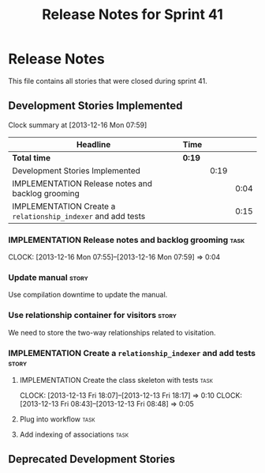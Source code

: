 #+title: Release Notes for Sprint 41
#+options: date:nil toc:nil author:nil num:nil
#+todo: ANALYSIS IMPLEMENTATION TESTING | COMPLETED CANCELLED
#+tags: story(s) epic(e) task(t) note(n) spike(p)

* Release Notes

This file contains all stories that were closed during sprint 41.

** Development Stories Implemented

#+begin: clocktable :maxlevel 3 :scope subtree
Clock summary at [2013-12-16 Mon 07:59]

| Headline                                                     | Time   |      |      |
|--------------------------------------------------------------+--------+------+------|
| *Total time*                                                 | *0:19* |      |      |
|--------------------------------------------------------------+--------+------+------|
| Development Stories Implemented                              |        | 0:19 |      |
| IMPLEMENTATION Release notes and backlog grooming            |        |      | 0:04 |
| IMPLEMENTATION Create a =relationship_indexer= and add tests |        |      | 0:15 |
#+end:

*** IMPLEMENTATION Release notes and backlog grooming                  :task:
    CLOCK: [2013-12-16 Mon 07:55]--[2013-12-16 Mon 07:59] =>  0:04

*** Update manual                                                     :story:

Use compilation downtime to update the manual.

*** Use relationship container for visitors                           :story:

We need to store the two-way relationships related to visitation.

*** IMPLEMENTATION Create a =relationship_indexer= and add tests      :story:
**** IMPLEMENTATION Create the class skeleton with tests               :task:
     CLOCK: [2013-12-13 Fri 18:07]--[2013-12-13 Fri 18:17] =>  0:10
     CLOCK: [2013-12-13 Fri 08:43]--[2013-12-13 Fri 08:48] =>  0:05

**** Plug into workflow                                                :task:
**** Add indexing of associations                                      :task:
** Deprecated Development Stories
